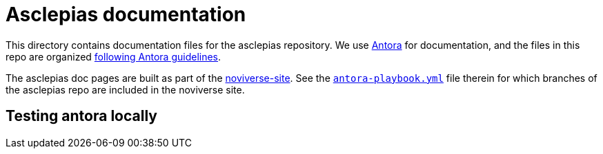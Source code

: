 = Asclepias documentation

This directory contains documentation files for the asclepias repository.
We use 
https://docs.antora.org/antora/latest/[Antora]
for documentation,
and the files in this repo are organized
https://docs.antora.org/antora/latest/organize-content-files/[following Antora guidelines].

The asclepias doc pages are built as part of the
https://gitlab.novisci.com/nsStat/noviverse-site[noviverse-site].
See the 
https://gitlab.novisci.com/nsStat/noviverse-site/-/blob/master/antora-playbook.yml[`antora-playbook.yml`]
file therein for
which branches of the asclepias repo are included in the noviverse site.

== Testing antora locally

